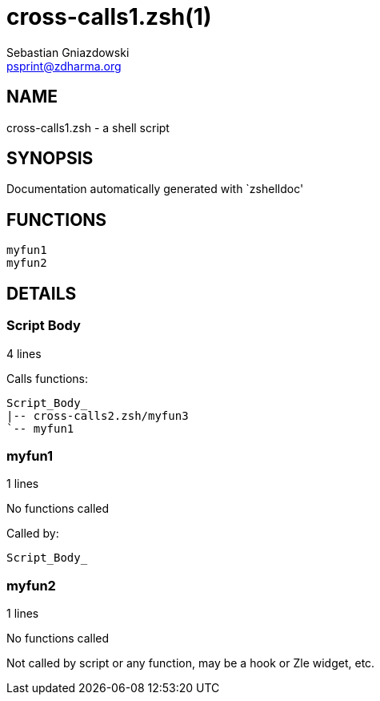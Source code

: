 cross-calls1.zsh(1)
===================
Sebastian Gniazdowski <psprint@zdharma.org>
:compat-mode!:

NAME
----
cross-calls1.zsh - a shell script

SYNOPSIS
--------
Documentation automatically generated with `zshelldoc'

FUNCTIONS
---------

 myfun1
 myfun2

DETAILS
-------

Script Body
~~~~~~~~~~~

4 lines

Calls functions:

 Script_Body_
 |-- cross-calls2.zsh/myfun3
 `-- myfun1

myfun1
~~~~~~

1 lines

No functions called

Called by:

 Script_Body_

myfun2
~~~~~~

1 lines

No functions called

Not called by script or any function, may be a hook or Zle widget, etc.

